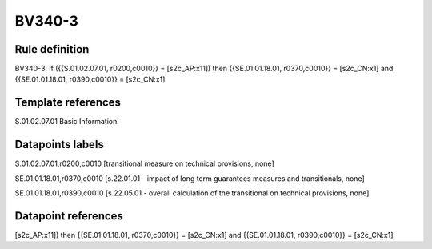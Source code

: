 =======
BV340-3
=======

Rule definition
---------------

BV340-3: if ({{S.01.02.07.01, r0200,c0010}} = [s2c_AP:x11]) then {{SE.01.01.18.01, r0370,c0010}} = [s2c_CN:x1] and {{SE.01.01.18.01, r0390,c0010}} = [s2c_CN:x1]


Template references
-------------------

S.01.02.07.01 Basic Information


Datapoints labels
-----------------

S.01.02.07.01,r0200,c0010 [transitional measure on technical provisions, none]

SE.01.01.18.01,r0370,c0010 [s.22.01.01 - impact of long term guarantees measures and transitionals, none]

SE.01.01.18.01,r0390,c0010 [s.22.05.01 - overall calculation of the transitional on technical provisions, none]



Datapoint references
--------------------

[s2c_AP:x11]) then {{SE.01.01.18.01, r0370,c0010}} = [s2c_CN:x1] and {{SE.01.01.18.01, r0390,c0010}} = [s2c_CN:x1]